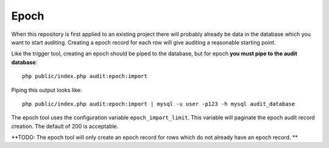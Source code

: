 Epoch
=====

When this repository is first applied to an existing project there will probably already be data in the database which
you want to start auditing.  Creating a epoch record for each row will give auditing a reasonable starting point.

Like the trigger tool, creating an epoch should be piped to the database, but for epoch **you must pipe to the audit database**::
 
  php public/index.php audit:epoch:import

Piping this output looks like::

  php public/index.php audit:epoch:import | mysql -u user -p123 -h mysql audit_database

The epoch tool uses the configuration variable ``epoch_import_limit``.  This variable will paginate the epoch audit record creation.
The default of 200 is acceptable.  

**TODO:
The epoch tool will only create an epoch record for rows which do not already have an epoch record.
**
